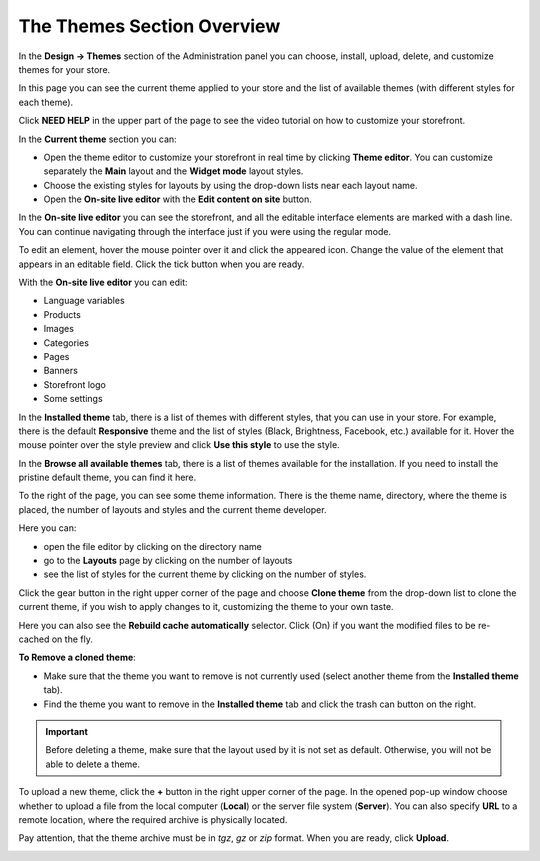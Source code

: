 ***************************
The Themes Section Overview
***************************

In the **Design → Themes** section of the Administration panel you can choose, install, upload, delete, and customize themes for your store.

.. image:: img/themes.png
    :align: center
    :alt: The Themes section

In this page you can see the current theme applied to your store and the list of available themes (with different styles for each theme).

Click **NEED HELP** in the upper part of the page to see the video tutorial on how to customize your storefront.


In the **Current theme** section you can:

•	Open the theme editor to customize your storefront in real time by clicking **Theme editor**. You can customize separately the **Main** layout and the **Widget mode** layout styles.
•	Choose the existing styles for layouts by using the drop-down lists near each layout name.
•	Open the **On-site live editor** with the **Edit content on site** button.


In the **On-site live editor** you can see the storefront, and all the editable interface elements are marked with a dash line. You can continue navigating through the interface just if you were using the regular mode.

To edit an element, hover the mouse pointer over it and click the appeared icon. Change the value of the element that appears in an editable field. Click the tick button when you are ready.

With the **On-site live editor** you can edit:

*	Language variables
*	Products
*	Images
*	Categories
*	Pages
*	Banners
*	Storefront logo
*	Some settings


In the **Installed theme** tab, there is a list of themes with different styles, that you can use in your store. For example, there is the default **Responsive** theme and the list of styles (Black, Brightness, Facebook, etc.) available for it. Hover the mouse pointer over the style preview and click **Use this style** to use the style.

.. image:: img/avail_themes.png
    :align: center
    :alt: Available themes


In the **Browse all available themes** tab, there is a list of themes available for the installation. If you need to install the pristine default theme, you can find it here.

To the right of the page, you can see some theme information. There is the theme name, directory, where the theme is placed, the number of layouts and styles and the current theme developer.

Here you can:

*	open the file editor by clicking on the directory name
*	go to the **Layouts** page by clicking on the number of layouts
*	see the list of styles for the current theme by clicking on the number of styles.


.. image:: img/themes_01.png
    :align: center
    :alt: Right section


Click the gear button in the right upper corner of the page and choose **Clone theme** from the drop-down list to clone the current theme, if you wish to apply changes to it, customizing the theme to your own taste.

Here you can also see the **Rebuild cache automatically** selector. Click (On) if you want the modified files to be re-cached on the fly.


**To Remove a cloned theme**:

*	Make sure that the theme you want to remove is not currently used (select another theme from the **Installed theme** tab).
*	Find the theme you want to remove in the **Installed theme** tab and click the trash can button on the right.

.. important::

	Before deleting a theme, make sure that the layout used by it is not set as default. Otherwise, you will not be able to delete a theme.


To upload a new theme, click the **+** button in the right upper corner of the page. In the opened pop-up window choose whether to upload a file from the local computer (**Local**) or the server file system (**Server**). You can also specify **URL** to a remote location, where the required archive is physically located.

Pay attention, that the theme archive must be in *tgz*, *gz* or *zip* format. When you are ready, click **Upload**.

.. image:: img/upload_theme.png
    :align: center
    :alt: Upload a theme

